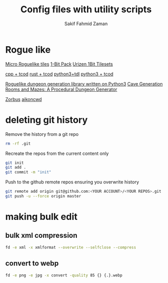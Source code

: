 #+TITLE: Config files with utility scripts
#+AUTHOR: Sakif Fahmid Zaman

* Rogue like
[[https://kenney.nl/assets/micro-roguelike][Micro Roguelike tiles]]
[[https://kenney.nl/assets/bit-pack][1-Bit Pack]]
[[https://www.reddit.com/r/roguelikedev/comments/ifzwvp/urizen_1bit_tilesets_huge_update_with_400/][Urizen 1Bit Tilesets]]

[[http://www.roguebasin.com/index.php?title=Complete_roguelike_tutorial_using_C%2B%2B_and_libtcod_-_part_1:_setting_up][cpp + tcod]]
[[https://tomassedovic.github.io/roguelike-tutorial/part-1-graphics.html][rust + tcod]]
[[http://www.roguebasin.com/index.php?title=Roguelike_Tutorial,_using_python3%2Btdl][python3+tdl]]
[[http://rogueliketutorials.com/][python3 + tcod]]

[[https://github.com/vurmux/urizen][Roguelike dungeon generation library written on Python3]]
[[https://www.reddit.com/r/roguelikedev/comments/m9dd54/article_cave_generation_filling_the_rooms/][Cave Generation]]
[[https://journal.stuffwithstuff.com/2014/12/21/rooms-and-mazes/][Rooms and Mazes: A Procedural Dungeon Generator]]

[[http://www.zorbus.net/][Zorbus]] [[https://aikoncwd.ovh/roguelike/][aikoncwd]]

* deleting git history
Remove the history from a git repo

#+BEGIN_SRC bash
rm -rf .git
#+END_SRC

Recreate the repos from the current content only
#+BEGIN_SRC bash
git init
git add .
git commit -m "init"
#+END_SRC

Push to the github remote repos ensuring you overwrite history
#+BEGIN_SRC bash
git remote add origin git@github.com:<YOUR ACCOUNT>/<YOUR REPOS>.git
git push -u --force origin master
#+END_SRC

* making bulk edit
** bulk xml compression
#+BEGIN_SRC bash
fd -e xml -x xmlformat --overwrite --selfclose --compress
#+END_SRC

** convert to webp
#+BEGIN_SRC bash
fd -e png -e jpg -x convert -quality 85 {} {.}.webp
#+END_SRC
